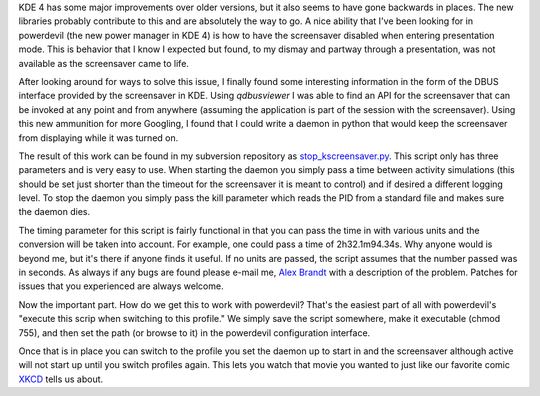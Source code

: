 .. title: Disable KScreenSaver Using DBUS
.. slug: disable-kscreensaver-using-dbus
.. date: 2011/02/03 14:30:44
.. tags: kde 4, kde, powerdevil, kscreensaver, screensaver, dbus, qdbusviewer, python, subversion, xkcd
.. link: 
.. description: 
.. type: text

KDE 4 has some major improvements over older versions, but it also seems to
have gone backwards in places.  The new libraries probably contribute to this
and are absolutely the way to go.  A nice ability that I've been looking for
in powerdevil (the new power manager in KDE 4) is how to have the screensaver
disabled when entering presentation mode.  This is behavior that I know I
expected but found, to my dismay and partway through a presentation, was not
available as the screensaver came to life.

After looking around for ways to solve this issue, I finally found some
interesting information in the form of the DBUS interface provided by the
screensaver in KDE.  Using `qdbusviewer` I was able to find an API for the
screensaver that can be invoked at any point and from anywhere (assuming the
application is part of the session with the screensaver).  Using this new
ammunition for more Googling, I found that I could write a daemon in python
that would keep the screensaver from displaying while it was turned on.

The result of this work can be found in my subversion repository as
`stop_kscreensaver.py 
<http://svn.alunduil.com/svn/stop_kscreensaver/trunk/stop_kscreensaver.py>`_.
This script only has three parameters and is very easy to use.  When starting
the daemon you simply pass a time between activity simulations (this should be
set just shorter than the timeout for the screensaver it is meant to control)
and if desired a different logging level.  To stop the daemon you simply pass
the kill parameter which reads the PID from a standard file and makes sure the
daemon dies.

The timing parameter for this script is fairly functional in that you can pass
the time in with various units and the conversion will be taken into account.
For example, one could pass a time of 2h32.1m94.34s.  Why anyone would is
beyond me, but it's there if anyone finds it useful.  If no units are passed,
the script assumes that the number passed was in seconds.  As always if any
bugs are found please e-mail me, `Alex Brandt <mailto:alunduil@alunduil.com>`_
with a description of the problem.  Patches for issues that you experienced
are always welcome.

Now the important part.  How do we get this to work with powerdevil?  That's
the easiest part of all with powerdevil's "execute this scrip when switching to
this profile."  We simply save the script somewhere, make it executable (chmod
755), and then set the path (or browse to it) in the powerdevil configuration
interface.

Once that is in place you can switch to the profile you set the daemon up to
start in and the screensaver although active will not start up until you
switch profiles again.  This lets you watch that movie you wanted to just like
our favorite comic `XKCD <http://xkcd.com/196/>`_ tells us about.

